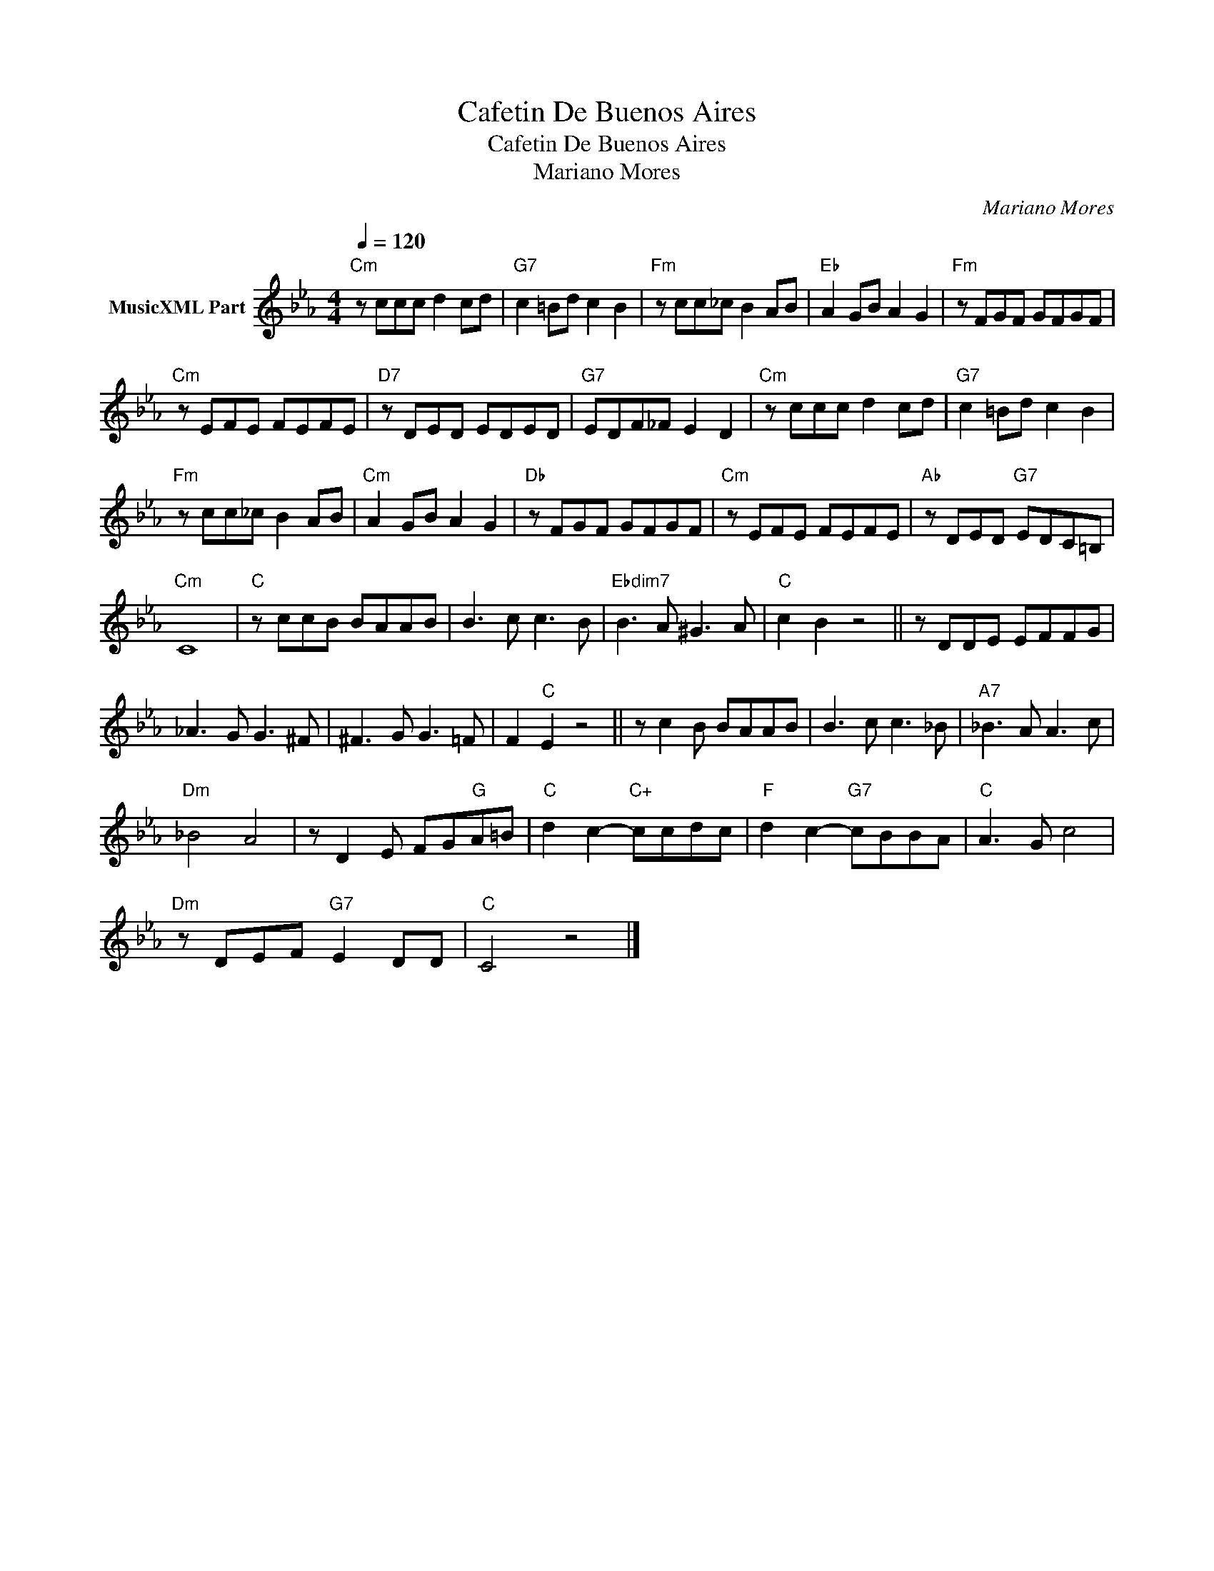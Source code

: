 X:1
T:Cafetin De Buenos Aires
T:Cafetin De Buenos Aires 
T:Mariano Mores
C:Mariano Mores
Z:Public Domain
L:1/8
Q:1/4=120
M:4/4
K:Eb
V:1 treble nm="MusicXML Part"
%%MIDI program 0
%%MIDI control 7 102
%%MIDI control 10 64
V:1
"Cm" z ccc d2 cd |"G7" c2 =Bd c2 B2 |"Fm" z cc_c B2 AB |"Eb" A2 GB A2 G2 |"Fm" z FGF GFGF | %5
"Cm" z EFE FEFE |"D7" z DED EDED |"G7" EDF_F E2 D2 |"Cm" z ccc d2 cd |"G7" c2 =Bd c2 B2 | %10
"Fm" z cc_c B2 AB |"Cm" A2 GB A2 G2 |"Db" z FGF GFGF |"Cm" z EFE FEFE |"Ab" z DED"G7" EDC=B, | %15
"Cm" C8 |"C" z ccB BAAB | B3 c c3 B |"Ebdim7" B3 A ^G3 A |"C" c2 B2 z4 || z DDE EFFG | %21
 _A3 G G3 ^F | ^F3 G G3 =F | F2"C" E2 z4 || z c2 B BAAB | B3 c c3 _B |"A7" _B3 A A3 c | %27
"Dm" _B4 A4 | z D2 E FG"G"A=B |"C" d2 c2-"C+" ccdc |"F" d2 c2-"G7" cBBA |"C" A3 G c4 | %32
"Dm" z DEF"G7" E2 DD |"C" C4 z4 |] %34

